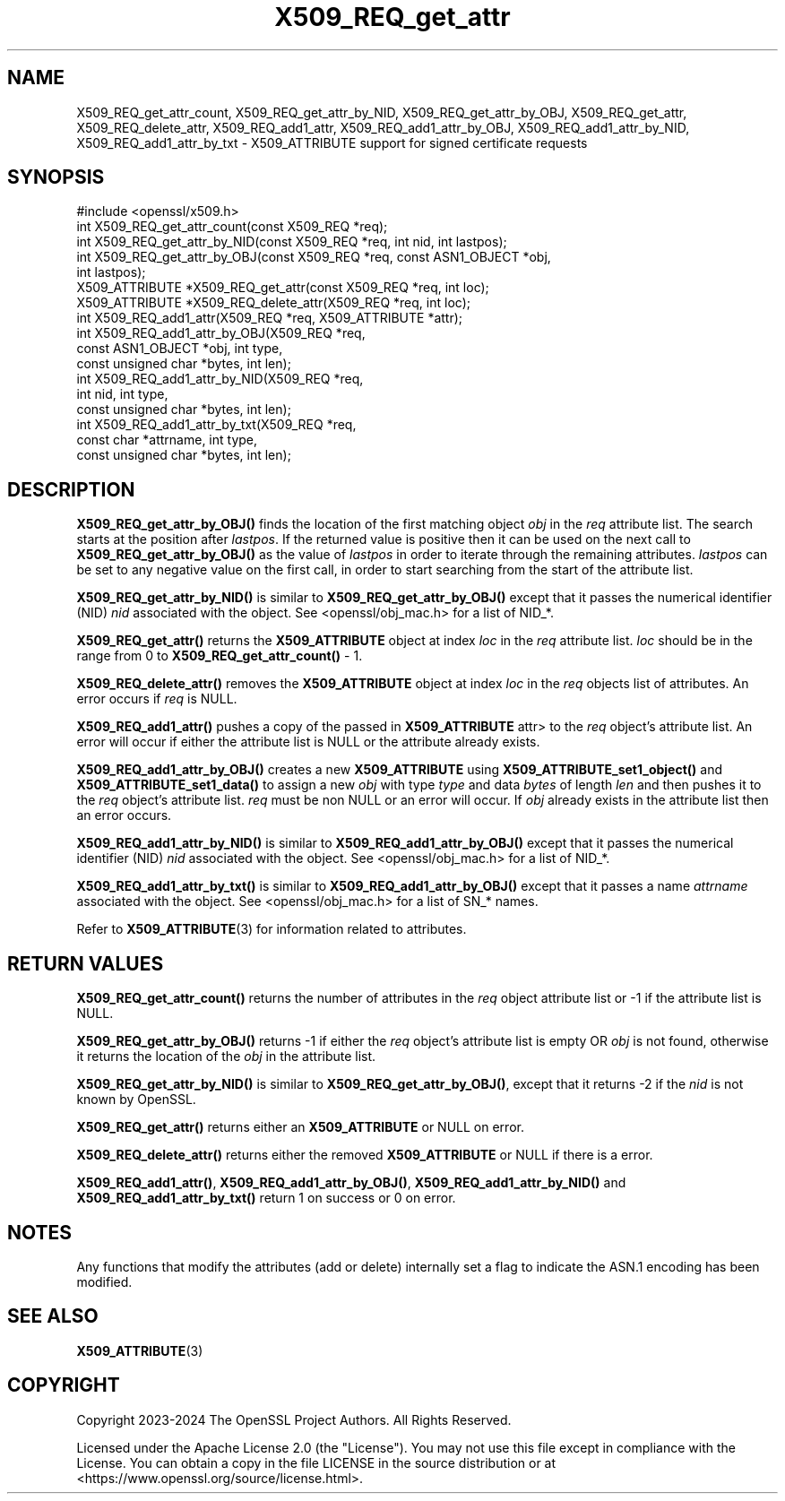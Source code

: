 .\"	$NetBSD: X509_REQ_get_attr.3,v 1.3 2025/04/16 15:23:17 christos Exp $
.\"
.\" -*- mode: troff; coding: utf-8 -*-
.\" Automatically generated by Pod::Man 5.01 (Pod::Simple 3.43)
.\"
.\" Standard preamble:
.\" ========================================================================
.de Sp \" Vertical space (when we can't use .PP)
.if t .sp .5v
.if n .sp
..
.de Vb \" Begin verbatim text
.ft CW
.nf
.ne \\$1
..
.de Ve \" End verbatim text
.ft R
.fi
..
.\" \*(C` and \*(C' are quotes in nroff, nothing in troff, for use with C<>.
.ie n \{\
.    ds C` ""
.    ds C' ""
'br\}
.el\{\
.    ds C`
.    ds C'
'br\}
.\"
.\" Escape single quotes in literal strings from groff's Unicode transform.
.ie \n(.g .ds Aq \(aq
.el       .ds Aq '
.\"
.\" If the F register is >0, we'll generate index entries on stderr for
.\" titles (.TH), headers (.SH), subsections (.SS), items (.Ip), and index
.\" entries marked with X<> in POD.  Of course, you'll have to process the
.\" output yourself in some meaningful fashion.
.\"
.\" Avoid warning from groff about undefined register 'F'.
.de IX
..
.nr rF 0
.if \n(.g .if rF .nr rF 1
.if (\n(rF:(\n(.g==0)) \{\
.    if \nF \{\
.        de IX
.        tm Index:\\$1\t\\n%\t"\\$2"
..
.        if !\nF==2 \{\
.            nr % 0
.            nr F 2
.        \}
.    \}
.\}
.rr rF
.\" ========================================================================
.\"
.IX Title "X509_REQ_get_attr 3"
.TH X509_REQ_get_attr 3 2025-02-11 3.0.16 OpenSSL
.\" For nroff, turn off justification.  Always turn off hyphenation; it makes
.\" way too many mistakes in technical documents.
.if n .ad l
.nh
.SH NAME
X509_REQ_get_attr_count,
X509_REQ_get_attr_by_NID, X509_REQ_get_attr_by_OBJ, X509_REQ_get_attr,
X509_REQ_delete_attr,
X509_REQ_add1_attr, X509_REQ_add1_attr_by_OBJ, X509_REQ_add1_attr_by_NID,
X509_REQ_add1_attr_by_txt
\&\- X509_ATTRIBUTE support for signed certificate requests
.SH SYNOPSIS
.IX Header "SYNOPSIS"
.Vb 1
\& #include <openssl/x509.h>
\&
\& int X509_REQ_get_attr_count(const X509_REQ *req);
\& int X509_REQ_get_attr_by_NID(const X509_REQ *req, int nid, int lastpos);
\& int X509_REQ_get_attr_by_OBJ(const X509_REQ *req, const ASN1_OBJECT *obj,
\&                              int lastpos);
\& X509_ATTRIBUTE *X509_REQ_get_attr(const X509_REQ *req, int loc);
\& X509_ATTRIBUTE *X509_REQ_delete_attr(X509_REQ *req, int loc);
\& int X509_REQ_add1_attr(X509_REQ *req, X509_ATTRIBUTE *attr);
\& int X509_REQ_add1_attr_by_OBJ(X509_REQ *req,
\&                               const ASN1_OBJECT *obj, int type,
\&                               const unsigned char *bytes, int len);
\& int X509_REQ_add1_attr_by_NID(X509_REQ *req,
\&                               int nid, int type,
\&                               const unsigned char *bytes, int len);
\& int X509_REQ_add1_attr_by_txt(X509_REQ *req,
\&                               const char *attrname, int type,
\&                               const unsigned char *bytes, int len);
.Ve
.SH DESCRIPTION
.IX Header "DESCRIPTION"
\&\fBX509_REQ_get_attr_by_OBJ()\fR finds the location of the first matching object \fIobj\fR
in the \fIreq\fR attribute list. The search starts at the position after \fIlastpos\fR.
If the returned value is positive then it can be used on the next call to
\&\fBX509_REQ_get_attr_by_OBJ()\fR as the value of \fIlastpos\fR in order to iterate through
the remaining attributes. \fIlastpos\fR can be set to any negative value on the
first call, in order to start searching from the start of the attribute list.
.PP
\&\fBX509_REQ_get_attr_by_NID()\fR is similar to \fBX509_REQ_get_attr_by_OBJ()\fR except that
it passes the numerical identifier (NID) \fInid\fR associated with the object.
See <openssl/obj_mac.h> for a list of NID_*.
.PP
\&\fBX509_REQ_get_attr()\fR returns the \fBX509_ATTRIBUTE\fR object at index \fIloc\fR in the
\&\fIreq\fR attribute list. \fIloc\fR should be in the range from 0 to
\&\fBX509_REQ_get_attr_count()\fR \- 1.
.PP
\&\fBX509_REQ_delete_attr()\fR removes the \fBX509_ATTRIBUTE\fR object at index \fIloc\fR in
the \fIreq\fR objects list of attributes. An error occurs if \fIreq\fR is NULL.
.PP
\&\fBX509_REQ_add1_attr()\fR pushes a copy of the passed in \fBX509_ATTRIBUTE\fR \fRattr>
to the \fIreq\fR object's attribute list. An error will occur if either the
attribute list is NULL or the attribute already exists.
.PP
\&\fBX509_REQ_add1_attr_by_OBJ()\fR creates a new \fBX509_ATTRIBUTE\fR using
\&\fBX509_ATTRIBUTE_set1_object()\fR and \fBX509_ATTRIBUTE_set1_data()\fR to assign a new
\&\fIobj\fR with type \fItype\fR and data \fIbytes\fR of length \fIlen\fR and then pushes it
to the \fIreq\fR object's attribute list. \fIreq\fR must be non NULL or an error
will occur. If \fIobj\fR already exists in the attribute list then an error occurs.
.PP
\&\fBX509_REQ_add1_attr_by_NID()\fR is similar to \fBX509_REQ_add1_attr_by_OBJ()\fR except
that it passes the numerical identifier (NID) \fInid\fR associated with the object.
See <openssl/obj_mac.h> for a list of NID_*.
.PP
\&\fBX509_REQ_add1_attr_by_txt()\fR is similar to \fBX509_REQ_add1_attr_by_OBJ()\fR except
that it passes a name \fIattrname\fR associated with the object.
See <openssl/obj_mac.h> for a list of SN_* names.
.PP
Refer to \fBX509_ATTRIBUTE\fR\|(3) for information related to attributes.
.SH "RETURN VALUES"
.IX Header "RETURN VALUES"
\&\fBX509_REQ_get_attr_count()\fR returns the number of attributes in the \fIreq\fR object
attribute list or \-1 if the attribute list is NULL.
.PP
\&\fBX509_REQ_get_attr_by_OBJ()\fR returns \-1 if either the \fIreq\fR object's attribute
list is empty OR \fIobj\fR is not found, otherwise it returns the location of the
\&\fIobj\fR in the attribute list.
.PP
\&\fBX509_REQ_get_attr_by_NID()\fR is similar to \fBX509_REQ_get_attr_by_OBJ()\fR, except that
it returns \-2 if the \fInid\fR is not known by OpenSSL.
.PP
\&\fBX509_REQ_get_attr()\fR returns either an \fBX509_ATTRIBUTE\fR or NULL on error.
.PP
\&\fBX509_REQ_delete_attr()\fR returns either the removed \fBX509_ATTRIBUTE\fR or NULL if
there is a error.
.PP
\&\fBX509_REQ_add1_attr()\fR, \fBX509_REQ_add1_attr_by_OBJ()\fR, \fBX509_REQ_add1_attr_by_NID()\fR
and \fBX509_REQ_add1_attr_by_txt()\fR return 1 on success or 0 on error.
.SH NOTES
.IX Header "NOTES"
Any functions that modify the attributes (add or delete) internally set a flag
to indicate the ASN.1 encoding has been modified.
.SH "SEE ALSO"
.IX Header "SEE ALSO"
\&\fBX509_ATTRIBUTE\fR\|(3)
.SH COPYRIGHT
.IX Header "COPYRIGHT"
Copyright 2023\-2024 The OpenSSL Project Authors. All Rights Reserved.
.PP
Licensed under the Apache License 2.0 (the "License").  You may not use
this file except in compliance with the License.  You can obtain a copy
in the file LICENSE in the source distribution or at
<https://www.openssl.org/source/license.html>.
